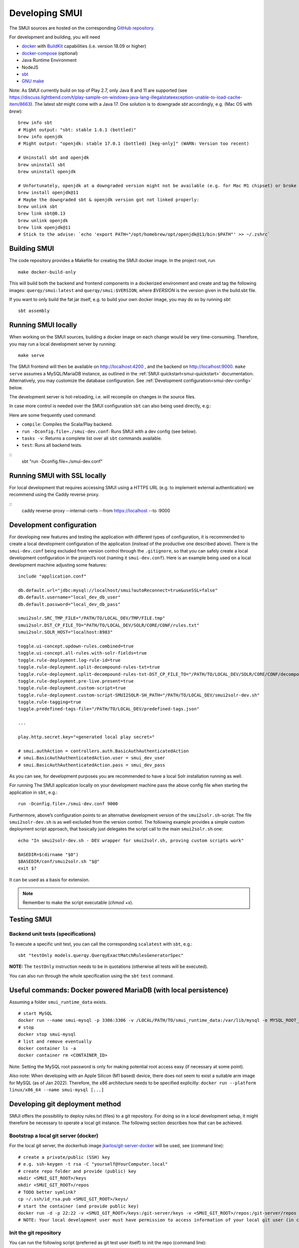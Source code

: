 .. _smui-dev-setup:

===============
Developing SMUI
===============

The SMUI sources are hosted on the corresponding `GitHub repository`_.

.. _GitHub repository: https://github.com/querqy/smui

For development and building, you will need

- `docker`_ with `BuildKit`_ capabilities (i.e. version 18.09 or higher)
- `docker-compose`_ (optional)
- Java Runtime Environment
- NodeJS
- `sbt`_
- `GNU make`_

.. _docker: https://www.docker.com/
.. _docker-compose: https://docs.docker.com/compose/
.. _BuildKit: https://docs.docker.com/develop/develop-images/build_enhancements/
.. _sbt: https://www.scala-sbt.org/download.html
.. _GNU make: https://www.gnu.org/software/make/

Note: As SMUI currently build on top of Play 2.7, only Java 8 and 11 are supported (see https://discuss.lightbend.com/t/play-sample-on-windows-java-lang-illegalstateexception-unable-to-load-cache-item/8663). The latest `sbt` might come with a Java 17. One solution is to downgrade `sbt` accordingly, e.g. (Mac OS with `brew`):

::

    brew info sbt
    # Might output: "sbt: stable 1.6.1 (bottled)"
    brew info openjdk
    # Might output: "openjdk: stable 17.0.1 (bottled) [keg-only]" (WARN: Version too recent)

    # Uninstall sbt and openjdk
    brew uninstall sbt
    brew uninstall openjdk

    # Unfortunately, openjdk at a downgraded version might not be available (e.g. for Mac M1 chipset) or broke when building, so openjdk@11 should be installed
    brew install openjdk@11
    # Maybe the downgraded sbt & openjdk version got not linked properly:
    brew unlink sbt
    brew link sbt@0.13
    brew unlink openjdk
    brew link openjdk@11
    # Stick to the advise: `echo 'export PATH="/opt/homebrew/opt/openjdk@11/bin:$PATH"' >> ~/.zshrc`

Building SMUI
-------------

The code repository provides a Makefile for creating the SMUI docker image. In the project root, run

::

    make docker-build-only

This will build both the backend and frontend components in a dockerized environment and create and tag the following
images: ``querqy/smui:latest`` and ``querqy/smui:$VERSION``, where `$VERSION` is the version given in the build.sbt file.

If you want to only build the fat jar itself, e.g. to build your own docker image, you may do so by running `sbt`:

::

    sbt assembly

Running SMUI locally
--------------------

When working on the SMUI sources, building a docker image on each change
would be very time-consuming. Therefore, you may run a local development
server by running:

::

    make serve

The SMUI frontend will then be available on http://localhost:4200 , and the backend on http://localhost:9000.
``make serve`` assumes a MySQL/MariaDB instance, as outlined in the :ref:`SMUI quickstart<smui-quickstart>`
documentation. Alternatively, you may customize the database configuration. See :ref:`Development configuration<smui-dev-config>`
below.

The development server is hot-reloading, i.e. will recompile on changes in the source files.

In case more control is needed over the SMUI configuration ``sbt`` can also being used directly, e.g.:

Here are some frequently used command:

* ``compile``: Compiles the Scala/Play backend.
* ``run -Dconfig.file=./smui-dev.conf``: Runs SMUI with a dev config (see below).
* ``tasks -v``: Returns a complete list over all ``sbt`` commands available.
* ``test``: Runs all backend tests.

::
    sbt "run -Dconfig.file=./smui-dev.conf"

.. _smui-dev-config:

Running SMUI with SSL locally
-----------------------------

For local development that requires accessing SMUI using a HTTPS URL (e.g. to implement external authentication)
we recommend using the Caddy reverse proxy.

::
    caddy reverse-proxy --internal-certs --from https://localhost --to :9000

Development configuration
-------------------------

For developing new features and testing the application with different types
of configuration, it is recommended to create a local development
configuration of the application (instead of the productive one
described above). There is the ``smui-dev.conf`` being excluded from
version control through the ``.gitignore``, so that you can safely
create a local development configuration in the project’s root (naming
it ``smui-dev.conf``). Here is an example being used on a local
development machine adjusting some features:

::

   include "application.conf"

   db.default.url="jdbc:mysql://localhost/smui?autoReconnect=true&useSSL=false"
   db.default.username="local_dev_db_user"
   db.default.password="local_dev_db_pass"

   smui2solr.SRC_TMP_FILE="/PATH/TO/LOCAL_DEV/TMP/FILE.tmp"
   smui2solr.DST_CP_FILE_TO="PATH/TO/LOCAL_DEV/SOLR/CORE/CONF/rules.txt"
   smui2solr.SOLR_HOST="localhost:8983"

   toggle.ui-concept.updown-rules.combined=true
   toggle.ui-concept.all-rules.with-solr-fields=true
   toggle.rule-deployment.log-rule-id=true
   toggle.rule-deployment.split-decompound-rules-txt=true
   toggle.rule-deployment.split-decompound-rules-txt-DST_CP_FILE_TO="/PATH/TO/LOCAL_DEV/SOLR/CORE/CONF/decompound-rules.txt"
   toggle.rule-deployment.pre-live.present=true
   toggle.rule-deployment.custom-script=true
   toggle.rule-deployment.custom-script-SMUI2SOLR-SH_PATH="/PATH/TO/LOCAL_DEV/smui2solr-dev.sh"
   toggle.rule-tagging=true
   toggle.predefined-tags-file="/PATH/TO/LOCAL_DEV/predefined-tags.json"

   ...

   play.http.secret.key="<generated local play secret>"

   # smui.authAction = controllers.auth.BasicAuthAuthenticatedAction
   # smui.BasicAuthAuthenticatedAction.user = smui_dev_user
   # smui.BasicAuthAuthenticatedAction.pass = smui_dev_pass

As you can see, for development purposes you are recommended to have a
local Solr installation running as well.

For running The SMUI application locally on your development machine
pass the above config file when starting the application in ``sbt``,
e.g.:

::

   run -Dconfig.file=./smui-dev.conf 9000

Furthermore, above’s configuration points to an alternative development
version of the ``smui2solr.sh``-script. The file ``smui2solr-dev.sh`` is
as well excluded from the version control. The following example
provides a simple custom deployment script approach, that basically just
delegates the script call to the main ``smui2solr.sh`` one:

::

   echo "In smui2solr-dev.sh - DEV wrapper for smui2solr.sh, proving custom scripts work"

   BASEDIR=$(dirname "$0")
   $BASEDIR/conf/smui2solr.sh "$@"
   exit $?

It can be used as a basis for extension.

.. note::

    Remember to make the script executable (`chmod +x`).

.. _smui-dev-custom-auth:

Testing SMUI
------------

Backend unit tests (specifications)
~~~~~~~~~~~~~~~~~~~~~~~~~~~~~~~~~~~

To execute a specific unit test, you can call the corresponding ``scalatest`` with ``sbt``, e.g.:

::

    sbt "testOnly models.querqy.QuerqyExactMatchRulesGeneratorSpec"

**NOTE:** The ``testOnly`` instruction needs to be in quotations (otherwise all tests will be executed).

You can also run through the whole specification using the ``sbt`` ``test`` command.

Useful commands: Docker powered MariaDB (with local persistence)
----------------------------------------------------------------

Assuming a folder ``smui_runtime_data`` exists.

::

    # start MySQL
    docker run --name smui-mysql -p 3306:3306 -v /LOCAL/PATH/TO/smui_runtime_data:/var/lib/mysql -e MYSQL_ROOT_PASSWORD=smui -e MYSQL_USER=smui -e MYSQL_PASSWORD=smui -e MYSQL_DATABASE=smui -d mysql
    # stop
    docker stop smui-mysql
    # list and remove eventually
    docker container ls -a
    docker container rm <CONTAINER_ID>

Note: Setting the MySQL root password is only for making potential root access easy (if necessary at some point).

Also note: When developing with an Apple Silicon (M1 based) device, there does not seem to exist a suitable arm image for MySQL (as of Jan 2022). Therefore, the x86 architecture needs to be specified explicitly: ``docker run --platform linux/x86_64 --name smui-mysql [...]``


Developing git deployment method
--------------------------------

SMUI offers the possibility to deploy rules.txt (files) to a git repository.
For doing so in a local development setup, it might therefore be necessary to
operate a local git instance. The following section describes how that can be achieved.

Bootstrap a local git server (docker)
~~~~~~~~~~~~~~~~~~~~~~~~~~~~~~~~~~~~~

For the local git server, the dockerhub image `jkarlos/git-server-docker`_ will be used, see (command line):

.. _jkarlos/git-server-docker: https://hub.docker.com/r/jkarlos/git-server-docker/

::

   # create a private/public (SSH) key
   # e.g. ssh-keygen -t rsa -C "yourself@YourComputer.local"
   # create repo folder and provide (public) key
   mkdir <SMUI_GIT_ROOT>/keys
   mkdir <SMUI_GIT_ROOT>/repos
   # TODO better symlink?
   cp ~/.ssh/id_rsa.pub <SMUI_GIT_ROOT>/keys/
   # start the container (and provide public key)
   docker run -d -p 22:22 -v <SMUI_GIT_ROOT>/keys:/git-server/keys -v <SMUI_GIT_ROOT>/repos:/git-server/repos jkarlos/git-server-docker
   # NOTE: Your local development user must have permission to access information of your local git user (in case they differ)

Init the git repository
~~~~~~~~~~~~~~~~~~~~~~~

You can run the following script (preferred as git test user itself) to init the repo (command line):

::

   # from within the git server docker container
   # NOTE: open shell in container:
   docker exec -it <CONTAINER_ID> /bin/sh
   # (docker ps will give you the CONTAINER_ID)
   cd <SMUI_GIT_ROOT>/repos
   mkdir smui_rulestxt_repo
   cd smui_rulestxt_repo
   git init --shared=true
   git add .
   git commit -m "my first commit"
   cd ..
   git clone --bare smui_rulestxt_repo smui_rulestxt_repo.git
   # initial manual checkout (on the host machine)
   # make sure, there exists an (at least empty) common rules.txt file on the master branch (clone it somewhere and create a master branch)
   touch rules.txt
   git add rules.txt
   git commit -m "empty rules.txt commit"
   git push

To configure and start SMUI using a git deployment see “Deploy rules.txt to a git target“.

Developing github actions for SMUI
----------------------------------

Build and deployment of SMUI's official docker image on DockerHub is realised through a github action, which is located under: `.github/workflows <https://github.com/querqy/smui/tree/master/.github/workflows>`_.

Testing SMUI relies on Ryuk test containers within the ``sbt test`` build step. Unfortunately, there seems to be an issue with local build containers used by ``act`` (https://github.com/nektos/act), so that adjustments to the deployment workflow can only be tested while triggering the build on the github infrastructure (master push) and not tested locally with ``act``.

This problem is described in the following issue: https://github.com/nektos/act/issues/501.

Anyway, the workflow performs well on the github action container infrastructure.

Releasing SMUI
--------------

Every release of SMUI should come with its own version incrementing at least the build number of the semver. The release number is maintained under:

::
    smui/build.sbt

The ``SmuiVersionSpec`` enforces version number increments in the test automation.

Have fun coding SMUI!!
